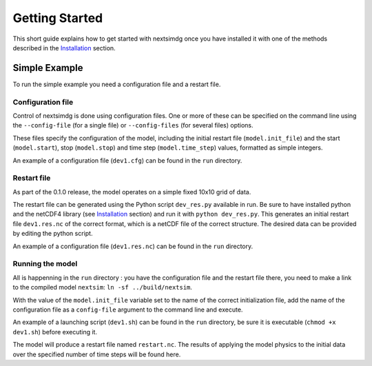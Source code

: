 .. Copyright (c) 2021, Nansen Environmental and Remote Sensing Center

.. raw:: html

Getting Started
===============

This short guide explains how to get started with nextsimdg once you have installed it with one of the methods described in the `Installation`_ section.

Simple Example
--------------

To run the simple example you need a configuration file and a restart file.

Configuration file
~~~~~~~~~~~~~~~~~~

Control of nextsimdg is done using configuration files. One or more of these can be specified on the command line using the ``--config-file`` (for a single file) or ``--config-files`` (for several files) options. 

These files specify the configuration of the model, including the initial restart file (``model.init_file``) and the start (``model.start``), stop (``model.stop``) and time step (``model.time_step``) values, formatted as simple integers. 

An example of a configuration file (``dev1.cfg``) can be found in the ``run`` directory.

Restart file
~~~~~~~~~~~~

As part of the 0.1.0 release, the model operates on a simple fixed 10x10 grid of data.  

The restart file can be generated using the Python script ``dev_res.py`` available in run. Be sure to have installed python and the netCDF4 library (see `Installation`_ section) and run it with ``python dev_res.py``. This generates an initial restart file ``dev1.res.nc`` of the correct format, which is a netCDF file of the correct structure. The desired data can be provided by editing the python script.

An example of a configuration file (``dev1.res.nc``) can be found in the ``run`` directory.

Running the model
~~~~~~~~~~~~~~~~~

All is happenning in the ``run`` directory : you have the configuration file and the restart file there, you need to make a link to the compiled model ``nextsim``: ``ln -sf ../build/nextsim``.

With the value of the ``model.init_file`` variable set to the name of the correct initialization file, add the name of the configuration file as a ``config-file`` argument to the command line and execute. 

An example of a launching script (``dev1.sh``) can be found in the ``run`` directory, be sure it is executable (``chmod +x dev1.sh``) before executing it.

The model will produce a restart file named ``restart.nc``. The results of applying the model physics to the initial data over the specified number of time steps will be found here.

.. _Installation: https://nextsim-dg.readthedocs.io/en/latest/installation.html
